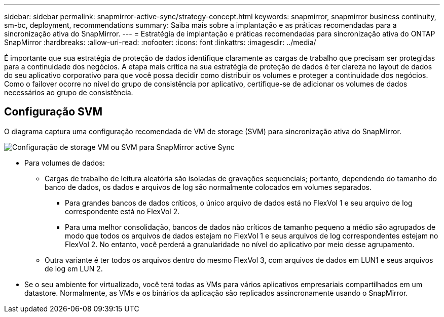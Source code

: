 ---
sidebar: sidebar 
permalink: snapmirror-active-sync/strategy-concept.html 
keywords: snapmirror, snapmirror business continuity, sm-bc, deployment, recommendations 
summary: Saiba mais sobre a implantação e as práticas recomendadas para a sincronização ativa do SnapMirror. 
---
= Estratégia de implantação e práticas recomendadas para sincronização ativa do ONTAP SnapMirror
:hardbreaks:
:allow-uri-read: 
:nofooter: 
:icons: font
:linkattrs: 
:imagesdir: ../media/


[role="lead"]
É importante que sua estratégia de proteção de dados identifique claramente as cargas de trabalho que precisam ser protegidas para a continuidade dos negócios.  A etapa mais crítica na sua estratégia de proteção de dados é ter clareza no layout de dados do seu aplicativo corporativo para que você possa decidir como distribuir os volumes e proteger a continuidade dos negócios.  Como o failover ocorre no nível do grupo de consistência por aplicativo, certifique-se de adicionar os volumes de dados necessários ao grupo de consistência.



== Configuração SVM

O diagrama captura uma configuração recomendada de VM de storage (SVM) para sincronização ativa do SnapMirror.

image:snapmirror-svm-layout.png["Configuração de storage VM ou SVM para SnapMirror active Sync"]

* Para volumes de dados:
+
** Cargas de trabalho de leitura aleatória são isoladas de gravações sequenciais; portanto, dependendo do tamanho do banco de dados, os dados e arquivos de log são normalmente colocados em volumes separados.
+
*** Para grandes bancos de dados críticos, o único arquivo de dados está no FlexVol 1 e seu arquivo de log correspondente está no FlexVol 2.
*** Para uma melhor consolidação, bancos de dados não críticos de tamanho pequeno a médio são agrupados de modo que todos os arquivos de dados estejam no FlexVol 1 e seus arquivos de log correspondentes estejam no FlexVol 2. No entanto, você perderá a granularidade no nível do aplicativo por meio desse agrupamento.


** Outra variante é ter todos os arquivos dentro do mesmo FlexVol 3, com arquivos de dados em LUN1 e seus arquivos de log em LUN 2.


* Se o seu ambiente for virtualizado, você terá todas as VMs para vários aplicativos empresariais compartilhados em um datastore. Normalmente, as VMs e os binários da aplicação são replicados assincronamente usando o SnapMirror.

